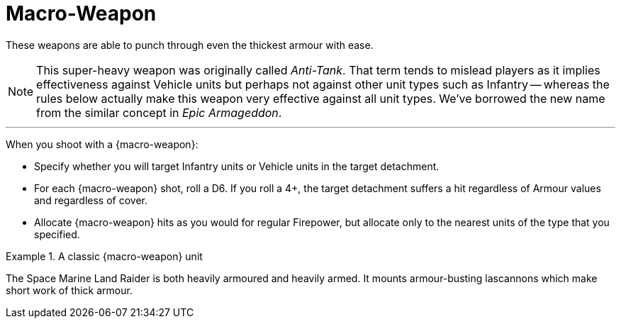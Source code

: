 = Macro-Weapon

These weapons are able to punch through even the thickest armour with ease.

[NOTE]
====
This super-heavy weapon was originally called _Anti-Tank_.
That term tends to mislead players as it implies effectiveness against Vehicle units but perhaps not against other unit types such as Infantry -- whereas the rules below actually make this weapon very effective against all unit types.
We've borrowed the new name from the similar concept in _Epic Armageddon_.
====

---

When you shoot with a {macro-weapon}:

* Specify whether you will target Infantry units or Vehicle units in the target detachment.
* For each {macro-weapon} shot, roll a D6. If you roll a 4+, the target detachment suffers a hit regardless of Armour values and regardless of cover.
* Allocate {macro-weapon} hits as you would for regular Firepower, but allocate only to the nearest units of the type that you specified.


.A classic {macro-weapon} unit
====
The Space Marine Land Raider is both heavily armoured and heavily armed.
It mounts armour-busting lascannons which make short work of thick armour.
====
